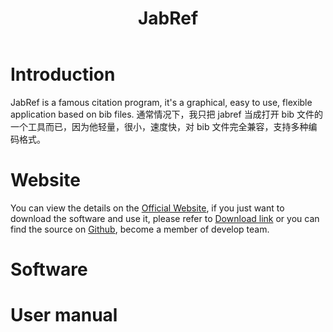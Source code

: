 #+title: JabRef
* Introduction
JabRef is a famous citation program, it's a graphical, easy to use, flexible application based on bib files.
通常情况下，我只把 jabref 当成打开 bib 文件的一个工具而已，因为他轻量，很小，速度快，对 bib 文件完全兼容，支持多种编码格式。
* Website
You can view the details on the [[https://www.jabref.org/][Official Website]], if you just want to download the software and use it, please refer to [[https://sourceforge.net/projects/jabref/][Download link]] or you can find the source on [[https://github.com/JabRef/jabref][Github]], become a member of develop team.
* Software
* User manual
